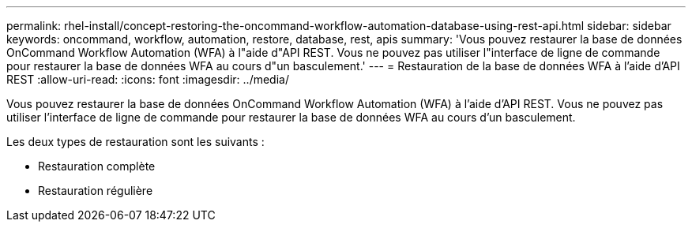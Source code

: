 ---
permalink: rhel-install/concept-restoring-the-oncommand-workflow-automation-database-using-rest-api.html 
sidebar: sidebar 
keywords: oncommand, workflow, automation, restore, database, rest, apis 
summary: 'Vous pouvez restaurer la base de données OnCommand Workflow Automation (WFA) à l"aide d"API REST. Vous ne pouvez pas utiliser l"interface de ligne de commande pour restaurer la base de données WFA au cours d"un basculement.' 
---
= Restauration de la base de données WFA à l'aide d'API REST
:allow-uri-read: 
:icons: font
:imagesdir: ../media/


[role="lead"]
Vous pouvez restaurer la base de données OnCommand Workflow Automation (WFA) à l'aide d'API REST. Vous ne pouvez pas utiliser l'interface de ligne de commande pour restaurer la base de données WFA au cours d'un basculement.

Les deux types de restauration sont les suivants :

* Restauration complète
* Restauration régulière

